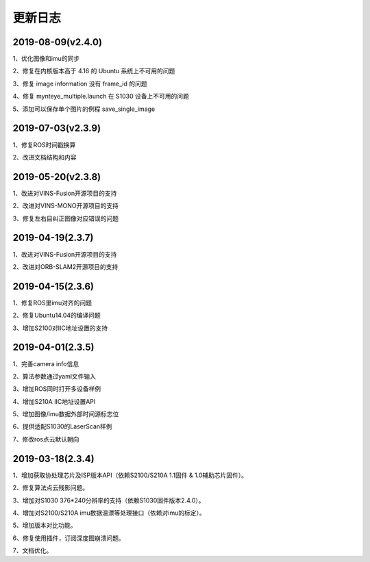 .. _sdk_changelog:

更新日志
========

2019-08-09(v2.4.0)
-------------------
1、优化图像和imu的同步

2、修复在内核版本高于 4.16 的 Ubuntu 系统上不可用的问题

3、修复 image information 没有 frame_id 的问题

4、修复 mynteye_multiple.launch 在 S1030 设备上不可用的问题

5、添加可以保存单个图片的例程 save_single_image


2019-07-03(v2.3.9)
-------------------
1、修复ROS时间戳换算

2、改进文档结构和内容

2019-05-20(v2.3.8)
-------------------
1、改进对VINS-Fusion开源项目的支持

2、改进对VINS-MONO开源项目的支持

3、修复左右目纠正图像对应错误的问题

2019-04-19(2.3.7)
------------------
1、改进对VINS-Fusion开源项目的支持

2、改进对ORB-SLAM2开源项目的支持

2019-04-15(2.3.6)
------------------
1、修复ROS里imu对齐的问题

2、修复Ubuntu14.04的编译问题

3、增加S2100对IIC地址设置的支持

2019-04-01(2.3.5)
------------------
1、完善camera info信息

2、算法参数通过yaml文件输入

3、增加ROS同时打开多设备样例

4、增加S210A IIC地址设置API

5、增加图像/imu数据外部时间源标志位

6、提供适配S1030的LaserScan样例

7、修改ros点云默认朝向

2019-03-18(2.3.4)
------------------

1、增加获取协处理芯片及ISP版本API（依赖S2100/S210A 1.1固件 & 1.0辅助芯片固件）。

2、修复算法点云残影问题。

3、增加对S1030 376*240分辨率的支持（依赖S1030固件版本2.4.0）。

4、增加对S2100/S210A imu数据温漂等处理接口（依赖对imu的标定）。

5、增加版本对比功能。

6、修复使用插件，订阅深度图崩溃问题。

7、文档优化。
